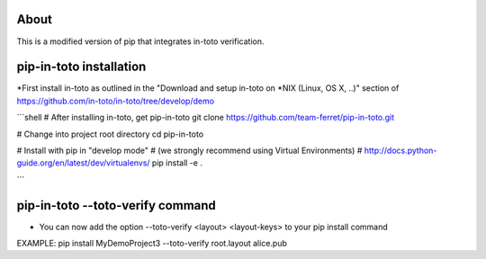 About
=====
This is a modified version of pip that integrates in-toto verification.

pip-in-toto installation
=====================
*First install in-toto as outlined in the  
"Download and setup in-toto on *NIX (Linux, OS X, ..)" section of https://github.com/in-toto/in-toto/tree/develop/demo

```shell
# After installing in-toto, get pip-in-toto
git clone https://github.com/team-ferret/pip-in-toto.git

# Change into project root directory
cd pip-in-toto

# Install with pip in "develop mode"
# (we strongly recommend using Virtual Environments)
# http://docs.python-guide.org/en/latest/dev/virtualenvs/
pip install -e .

```

pip-in-toto --toto-verify command
=================================
* You can now add the option --toto-verify <layout> <layout-keys> to your pip install command

EXAMPLE: pip install MyDemoProject3 --toto-verify root.layout alice.pub


